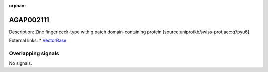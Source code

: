 :orphan:

AGAP002111
=============





Description: Zinc finger ccch-type with g patch domain-containing protein [source:uniprotkb/swiss-prot;acc:q7pyu6].

External links:
* `VectorBase <https://www.vectorbase.org/Anopheles_gambiae/Gene/Summary?g=AGAP002111>`_

Overlapping signals
-------------------



No signals.


